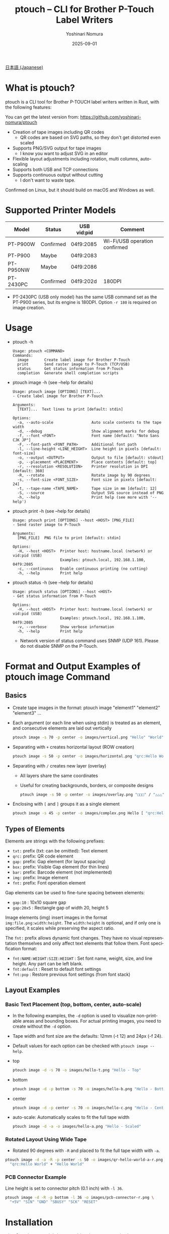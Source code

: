 #+TITLE: ptouch -- CLI for Brother P-Touch Label Writers
#+AUTHOR: Yoshinari Nomura
#+EMAIL: nom@quickhack.net
#+DATE: 2025-09-01
#+OPTIONS: H:3 num:nil toc:nil
#+OPTIONS: ^:nil \n:nil ::t |:t f:t tex:t
#+OPTIONS: d:nil tags:t
#+OPTIONS: author:t email:nil creator:nil
#+OPTIONS: timestamp:nil timestamps:nil
#+LANGUAGE: en

[[file:README-ja.org][日本語 (Japanese)]]

* What is ptouch?
  ptouch is a CLI tool for Brother P-TOUCH label writers written in Rust, with the following features:

  You can get the latest version from:
  https://github.com/yoshinari-nomura/ptouch

  + Creation of tape images including QR codes
    + QR codes are based on SVG paths, so they don't get distorted even scaled
  + Supports PNG/SVG output for tape images
    + I know you want to adjust SVG in an editor
  + Flexible layout adjustments including rotation, multi columns, auto-scaling
  + Supports both USB and TCP connections
  + Supports continuous output without cutting
    + I don't want to waste tape.

  Confirmed on Linux, but it should build on macOS and Windows as well.

* Supported Printer Models
  | Model     | Status    | USB vid:pid | Comment                       |
  |-----------+-----------+-------------+-------------------------------|
  | PT-P900W  | Confirmed | 04f9:2085   | Wi-Fi/USB operation confirmed |
  | PT-P900   | Maybe     | 04f9:2083   |                               |
  | PT-P950NW | Maybe     | 04f9:2086   |                               |
  | PT-2430PC | Confirmed | 04f9:202d   | 180DPI                        |

  + PT-2430PC (USB only model) has the same USB command set as the PT-P900 series,
    but its engine is 180DPI. Option =-r 180= is required on image creation.

* Usage
  + ptouch -h
    #+begin_example
      Usage: ptouch <COMMAND>
      Commands:
        image       Create label image for Brother P-Touch
        print       Send raster image to P-Touch (TCP/USB)
        status      Get status information from P-Touch
        completion  Generate shell completion scripts
    #+end_example

  + ptouch image -h (see --help for details)
    #+begin_example
      Usage: ptouch image [OPTIONS] [TEXT]...
      - Create label image for Brother P-Touch

      Arguments:
        [TEXT]...  Text lines to print [default: stdin]

      Options:
        -a, --auto-scale                 Auto scale contents to the tape width
        -d, --debug                      Show alignment marks for debug
        -f, --font <FONT>                Font name [default: "Noto Sans CJK JP"]
        -F, --font-path <FONT_PATH>      Additional font path
        -l, --line-height <LINE_HEIGHT>  Line height in pixels [default: font-size]
        -o, --output <OUTPUT>            Output to file [default: stdout]
        -p, --placement <PLACEMENT>      Place contents [default: top]
        -r, --resolution <RESOLUTION>    Printer resolution in DPI [default: 360]
        -R, --rotate                     Rotate image by 90 degrees
        -s, --font-size <FONT_SIZE>      Font size in pixels [default: 24]
        -t, --tape-name <TAPE_NAME>      Tape size in mm [default: 12]
        -S, --source                     Output SVG source instead of PNG
        -h, --help                       Print help (see more with '--help')
    #+end_example

  + ptouch print -h (see --help for details)
    #+begin_example
      Usage: ptouch print [OPTIONS] --host <HOST> [PNG_FILE]
      - Send raster image to P-Touch

      Arguments:
        [PNG_FILE]  PNG file to print [default: stdin]

      Options:
        -H, --host <HOST>  Printer host: hostname.local (network) or vid:pid (USB)
                           Examples: ptouch.local, 192.168.1.100, 04f9:2085
        -c, --continuous   Enable continuous printing (no cutting)
        -h, --help         Print help
    #+end_example

  + ptouch status -h (see --help for details)
    #+begin_example
      Usage: ptouch status [OPTIONS] --host <HOST>
      - Get status information from P-Touch

      Options:
        -H, --host <HOST>  Printer host: hostname.local (network) or vid:pid (USB)
                           Examples: ptouch.local, 192.168.1.100, 04f9:2085
        -v, --verbose      Show verbose information
        -h, --help         Print help
    #+end_example

    + Network version of status command uses SNMP (UDP 161). Please do not disable SNMP on the P-Touch.

* Format and Output Examples of ptouch image Command
** Basics
   + Create tape images in the format: ptouch image "element1" "element2" "element3" ...
   + Each argument (or each line when using stdin) is treated as an element, and consecutive elements are laid out vertically
     #+begin_src bash :results silent
       ptouch image -s 70 -p center -o images/vertical.png "Hello" "World"
     #+end_src
     #+ATTR_HTML: :height 85px
     [[file:images/vertical.png]]

   + Separating with =+= creates horizontal layout (ROW creation)
     #+begin_src bash :results silent
       ptouch image -s 50 -p center -o images/horizontal.png "qrc:Hello World" + "Hello" "World"
     #+end_src
     #+ATTR_HTML: :height 85px
     [[file:images/horizontal.png]]

   + Separating with =/= creates new layer (overlay)
     + All layers share the same coordinates
     + Useful for creating backgrounds, borders, or composite designs
     #+begin_src bash :results silent
       ptouch image -s 50 -p center -o images/overlay.png "□□□" / "△△△"
     #+end_src
     #+ATTR_HTML: :height 85px
     [[file:images/overlay.png]]

   + Enclosing with =[= and =]= groups it as a single element
     #+begin_src bash :results silent
       ptouch image -s 45 -p center -o images/complex.png Hello [ "qrc:Hello World" + "World" ]
     #+end_src
     #+ATTR_HTML: :height 85px
     [[file:images/complex.png]]

** Types of Elements
   Elements are strings with the following prefixes:
   + =txt:= prefix (txt: can be omitted): Text element
   + =qrc:= prefix: QR code element
   + =gap:= prefix: Gap element (for layout spacing)
   + =box:= prefix: Visible Gap element (for thin lines)
   + =bar:= prefix: Barcode element (not implemented)
   + =img:= prefix: Image element
   + =fnt:= prefix: Font operation element

   Gap elements can be used to fine-tune spacing between elements:
   + =gap:10= : 10x10 square gap
   + =gap:20x5= : Rectangle gap of width 20, height 5

   Image elements (img) insert images in the format =img:file.png:width:height=.
   The =width:height= is optional, and if only one is specified, it scales while preserving the aspect ratio.

   The =fnt:= prefix allows dynamic font changes.
   They have no visual representation themselves and only affect text elements that follow them.
   Font specification format:
   + =fnt:NAME:WEIGHT:SIZE:HEIGHT= : Set font name, weight, size, and line height.
     Any part can be left blank.
   + =fnt:default= : Reset to default font settings
   + =fnt:pop= : Restore previous font settings (from font stack)

** Layout Examples
*** Basic Text Placement (top, bottom, center, auto-scale)
    + In the following examples, the =-d= option is used to visualize non-printable areas and bounding boxes.
      For actual printing images, you need to create without the =-d= option.
    + Tape width and font size are the defaults: 12mm (-t 12) and 24px (-f 24).
    + Default values for each option can be checked with =ptouch image --help=.

    + top
      #+begin_src bash :results silent
        ptouch image -d -s 70 -o images/hello-t.png "Hello - Top"
      #+end_src
      #+ATTR_HTML: :height 85px
      [[file:images/hello-t.png]]

    + bottom
      #+begin_src bash :results silent
        ptouch image -d -p bottom -s 70 -o images/hello-b.png "Hello - Bottom"
      #+end_src
      #+ATTR_HTML: :height 85px
      [[file:images/hello-b.png]]

    + center
      #+begin_src bash :results silent
        ptouch image -d -p center -s 70 -o images/hello-c.png "Hello - Center"
      #+end_src
      #+ATTR_HTML: :height 85px
      [[file:images/hello-c.png]]

    + auto-scale: Automatically scales to fit the full tape width
      #+begin_src bash :results silent
        ptouch image -d -a -o images/hello-a.png "Hello - Scaled"
      #+end_src
      #+ATTR_HTML: :height 85px
      [[file:images/hello-a.png]]

*** Rotated Layout Using Wide Tape
    + Rotated 90 degrees with =-R= and placed to fit the full tape width with =-a=.
    #+begin_src bash :results silent
      ptouch image -d -a -R -p center -s 50 -o images/qr-hello-world-a-r.png \
        "qrc:Hello World" + "Hello World"
    #+end_src
    #+ATTR_HTML: :height 255px
    [[file:images/qr-hello-world-a-r.png]]

*** PCB Connector Example
    Line height is set to connector pitch (0.1 inch) with =-l 36=.
    #+begin_src bash :results silent
      ptouch image -d -R -p bottom -l 36 -o images/pcb-connector-r.png \
        "+5V" "SIN" "GND" "SBUSY" "SCK" "RESET"
    #+end_src

    #+ATTR_HTML: :height 85px
    [[file:images/pcb-connector-r.png]]

* Installation
  #+begin_src bash
    git clone https://github.com/yoshinari-nomura/ptouch.git
    cd ptouch
    cargo build --release
    cp -p ./target/release/ptouch ~/bin
  #+end_src

* References
  + Raster Command Reference PT-P900/P900W/P950NW
    + English version: https://download.brother.com/welcome/docp100407/cv_ptp900_eng_raster_102.pdf
    + Japanese version: https://download.brother.com/welcome/docp100407/cv_ptp900_jpn_raster_102.pdf

* Similar Tools
  + [[https://github.com/masatomizuta/py-brotherlabel][py-brotherlabel: Raster print package for Brother P-Touch label printers]]
  + [[https://github.com/HenrikBengtsson/brother-ptouch-label-printer-on-linux][HenrikBengtsson/brother-ptouch-label-printer-on-linux: How to print to a Brother P-touch (PT) label printer on Linux]]
